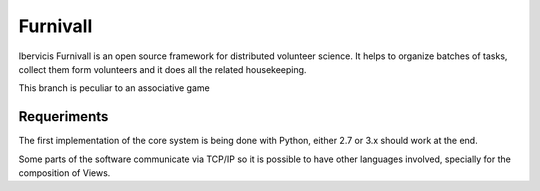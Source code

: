 Furnivall
=========

Ibervicis Furnivall is an open source framework for distributed volunteer science.
It helps to organize batches of tasks, collect them form volunteers
and it does all the related housekeeping.

This branch is peculiar to an associative game

Requeriments
------------

The first implementation of the core system is being done with Python,
either 2.7 or 3.x should work at the end.

Some parts of the software communicate via TCP/IP so it is possible to
have other languages involved, specially for the composition of Views.

